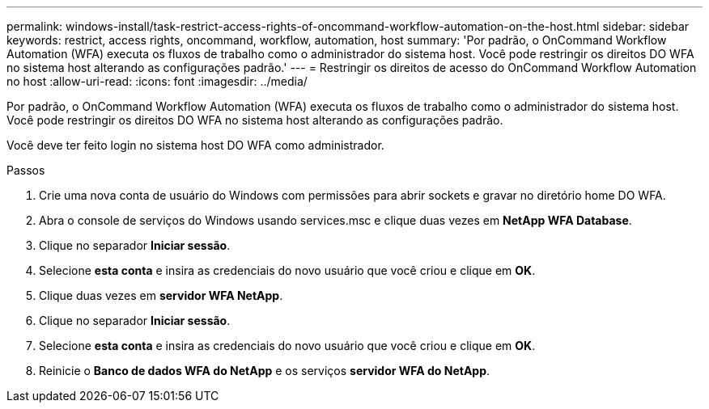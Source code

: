 ---
permalink: windows-install/task-restrict-access-rights-of-oncommand-workflow-automation-on-the-host.html 
sidebar: sidebar 
keywords: restrict, access rights, oncommand, workflow, automation, host 
summary: 'Por padrão, o OnCommand Workflow Automation (WFA) executa os fluxos de trabalho como o administrador do sistema host. Você pode restringir os direitos DO WFA no sistema host alterando as configurações padrão.' 
---
= Restringir os direitos de acesso do OnCommand Workflow Automation no host
:allow-uri-read: 
:icons: font
:imagesdir: ../media/


[role="lead"]
Por padrão, o OnCommand Workflow Automation (WFA) executa os fluxos de trabalho como o administrador do sistema host. Você pode restringir os direitos DO WFA no sistema host alterando as configurações padrão.

Você deve ter feito login no sistema host DO WFA como administrador.

.Passos
. Crie uma nova conta de usuário do Windows com permissões para abrir sockets e gravar no diretório home DO WFA.
. Abra o console de serviços do Windows usando services.msc e clique duas vezes em *NetApp WFA Database*.
. Clique no separador *Iniciar sessão*.
. Selecione *esta conta* e insira as credenciais do novo usuário que você criou e clique em *OK*.
. Clique duas vezes em *servidor WFA NetApp*.
. Clique no separador *Iniciar sessão*.
. Selecione *esta conta* e insira as credenciais do novo usuário que você criou e clique em *OK*.
. Reinicie o *Banco de dados WFA do NetApp* e os serviços *servidor WFA do NetApp*.

